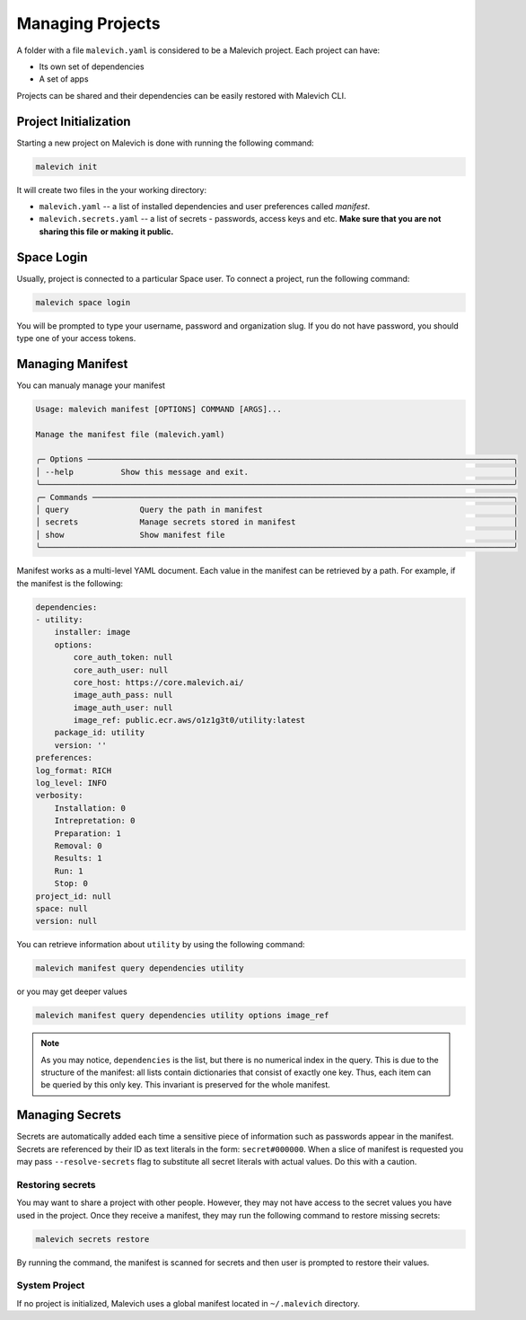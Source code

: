 =================
Managing Projects
=================

A folder with a file ``malevich.yaml`` is considered to be a Malevich project. Each project can have:

* Its own set of dependencies 
* A set of apps 
  
Projects can be shared and their dependencies can be easily restored with Malevich CLI.

----------------------------------
Project Initialization
----------------------------------

Starting a new project on Malevich is done with running the following command:

.. code-block:: console

    malevich init


It will create two files in the your working directory:

* ``malevich.yaml`` -- a list of installed dependencies and user preferences called *manifest*.
* ``malevich.secrets.yaml`` -- a list of secrets - passwords, access keys and etc. **Make sure that you are not sharing this file or making it public.**


-----------
Space Login
-----------

Usually, project is connected to a particular Space user. To connect a project, run the following command:

.. code-block:: console

    malevich space login


You will be prompted to type your username, password and organization slug. If you do not have password, you should type one of your access tokens.


-----------------
Managing Manifest
-----------------

You can manualy manage your manifest

.. code-block:: console 
                                                                                                      
    Usage: malevich manifest [OPTIONS] COMMAND [ARGS]...                                                 
                                                                                                        
    Manage the manifest file (malevich.yaml)                                                             
                                                                                                        
    ╭─ Options ──────────────────────────────────────────────────────────────────────────────────────────╮
    │ --help          Show this message and exit.                                                        │
    ╰────────────────────────────────────────────────────────────────────────────────────────────────────╯
    ╭─ Commands ─────────────────────────────────────────────────────────────────────────────────────────╮
    │ query               Query the path in manifest                                                     │
    │ secrets             Manage secrets stored in manifest                                              │
    │ show                Show manifest file                                                             │
    ╰────────────────────────────────────────────────────────────────────────────────────────────────────╯


Manifest works as a multi-level YAML document. Each value in the manifest can 
be retrieved by a path. For example, if the manifest is the following:

.. code-block:: yaml

    dependencies:
    - utility:
        installer: image
        options:
            core_auth_token: null
            core_auth_user: null
            core_host: https://core.malevich.ai/
            image_auth_pass: null
            image_auth_user: null
            image_ref: public.ecr.aws/o1z1g3t0/utility:latest
        package_id: utility
        version: ''
    preferences:
    log_format: RICH
    log_level: INFO
    verbosity:
        Installation: 0
        Intrepretation: 0
        Preparation: 1
        Removal: 0
        Results: 1
        Run: 1
        Stop: 0
    project_id: null
    space: null
    version: null

You can retrieve information about ``utility`` by using the following command:

.. code-block:: console

    malevich manifest query dependencies utility

or you may get deeper values 

.. code-block:: console

    malevich manifest query dependencies utility options image_ref


.. note::

    As you may notice, ``dependencies`` is the list, but there is no numerical
    index in the query. This is due to the structure of the manifest: all lists 
    contain dictionaries that consist of exactly one key. Thus, each item can be queried by this only key.
    This invariant is preserved for the whole manifest.


----------------
Managing Secrets
----------------

Secrets are automatically added each time a sensitive piece of information such as passwords appear in the manifest.
Secrets are referenced by their ID as text literals in the form: ``secret#000000``. When a slice of manifest is requested
you may pass ``--resolve-secrets`` flag to substitute all secret literals with actual values. Do this with a caution.

Restoring secrets
+++++++++++++++++

You may want to share a project with other people. However, they may not have access to the secret values you have
used in the project. Once they receive a manifest, they may run the following command to restore missing secrets:

.. code-block:: console

    malevich secrets restore

By running the command, the manifest is scanned for secrets and then user is prompted to restore their values.


System Project
++++++++++++++

If no project is initialized, Malevich uses a global manifest located in ``~/.malevich`` directory.